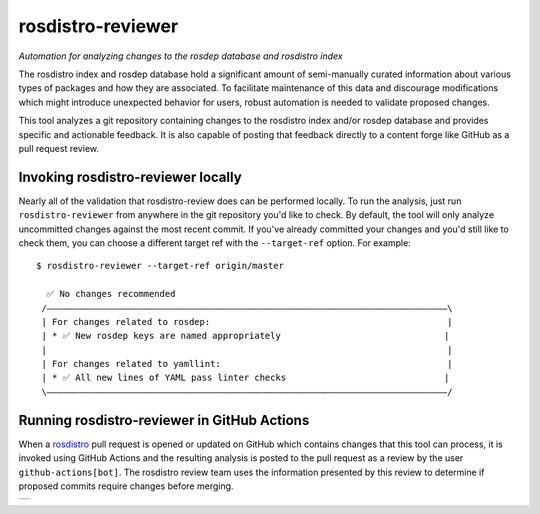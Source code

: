 rosdistro-reviewer
==================

|build| |coverage| |pypi|

*Automation for analyzing changes to the rosdep database and rosdistro index*

The rosdistro index and rosdep database hold a significant amount of semi-manually curated information about various types of packages and how they are associated. To facilitate maintenance of this data and discourage modifications which might introduce unexpected behavior for users, robust automation is needed to validate proposed changes.

This tool analyzes a git repository containing changes to the rosdistro index and/or rosdep database and provides specific and actionable feedback. It is also capable of posting that feedback directly to a content forge like GitHub as a pull request review.

Invoking rosdistro-reviewer locally
-----------------------------------

Nearly all of the validation that rosdistro-review does can be performed locally. To run the analysis, just run ``rosdistro-reviewer`` from anywhere in the git repository you'd like to check. By default, the tool will only analyze uncommitted changes against the most recent commit. If you've already committed your changes and you'd still like to check them, you can choose a different target ref with the ``--target-ref`` option. For example:

::

   $ rosdistro-reviewer --target-ref origin/master

     ✅ No changes recommended
    /————————————————————————————————————————————————————————————————————————————\
    | For changes related to rosdep:                                             |
    | * ✅ New rosdep keys are named appropriately                               |
    |                                                                            |
    | For changes related to yamllint:                                           |
    | * ✅ All new lines of YAML pass linter checks                              |
    \————————————————————————————————————————————————————————————————————————————/

Running rosdistro-reviewer in GitHub Actions
--------------------------------------------

When a `rosdistro <https://github.com/ros/rosdistro>`__ pull request is opened or updated on GitHub which contains changes that this tool can process, it is invoked using GitHub Actions and the resulting analysis is posted to the pull request as a review by the user ``github-actions[bot]``. The rosdistro review team uses the information presented by this review to determine if proposed commits require changes before merging.

+--------------------------------------+
| |example GitHub pull request review| |
+--------------------------------------+

.. |build| image:: https://img.shields.io/github/actions/workflow/status/ros-infrastructure/rosdistro-reviewer/ci.yaml?branch=main&event=push
   :target: https://github.com/ros-infrastructure/rosdistro-reviewer/actions/workflows/ci.yaml?query=branch%3Amain+event%3Apush
.. |coverage| image:: https://img.shields.io/codecov/c/github/ros-infrastructure/rosdistro-reviewer/main
   :target: https://app.codecov.io/gh/ros-infrastructure/rosdistro-reviewer/branch/main
.. |pypi| image:: https://img.shields.io/pypi/v/rosdistro-reviewer
   :target: https://pypi.org/project/rosdistro-reviewer/
.. |example GitHub pull request review| image:: docs/github_review.png
